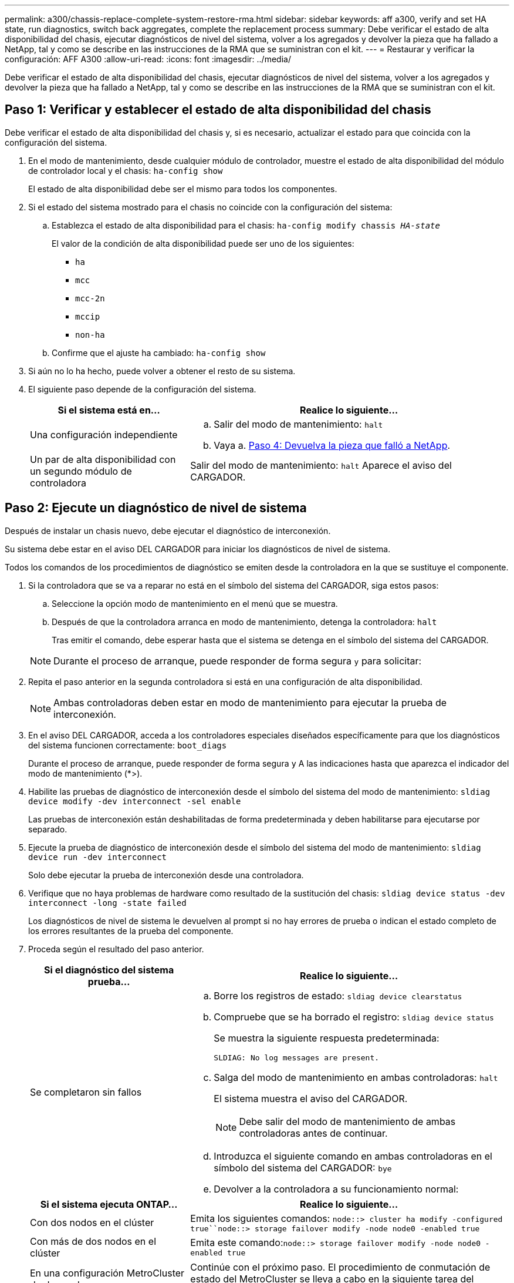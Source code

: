 ---
permalink: a300/chassis-replace-complete-system-restore-rma.html 
sidebar: sidebar 
keywords: aff a300, verify and set HA state, run diagnostics, switch back aggregates, complete the replacement process 
summary: Debe verificar el estado de alta disponibilidad del chasis, ejecutar diagnósticos de nivel del sistema, volver a los agregados y devolver la pieza que ha fallado a NetApp, tal y como se describe en las instrucciones de la RMA que se suministran con el kit. 
---
= Restaurar y verificar la configuración: AFF A300
:allow-uri-read: 
:icons: font
:imagesdir: ../media/


[role="lead"]
Debe verificar el estado de alta disponibilidad del chasis, ejecutar diagnósticos de nivel del sistema, volver a los agregados y devolver la pieza que ha fallado a NetApp, tal y como se describe en las instrucciones de la RMA que se suministran con el kit.



== Paso 1: Verificar y establecer el estado de alta disponibilidad del chasis

Debe verificar el estado de alta disponibilidad del chasis y, si es necesario, actualizar el estado para que coincida con la configuración del sistema.

. En el modo de mantenimiento, desde cualquier módulo de controlador, muestre el estado de alta disponibilidad del módulo de controlador local y el chasis: `ha-config show`
+
El estado de alta disponibilidad debe ser el mismo para todos los componentes.

. Si el estado del sistema mostrado para el chasis no coincide con la configuración del sistema:
+
.. Establezca el estado de alta disponibilidad para el chasis: `ha-config modify chassis _HA-state_`
+
El valor de la condición de alta disponibilidad puede ser uno de los siguientes:

+
*** `ha`
*** `mcc`
*** `mcc-2n`
*** `mccip`
*** `non-ha`


.. Confirme que el ajuste ha cambiado: `ha-config show`


. Si aún no lo ha hecho, puede volver a obtener el resto de su sistema.
. El siguiente paso depende de la configuración del sistema.
+
[cols="1,2"]
|===
| Si el sistema está en... | Realice lo siguiente... 


 a| 
Una configuración independiente
 a| 
.. Salir del modo de mantenimiento: `halt`
.. Vaya a. <<Paso 4: Devuelva la pieza que falló a NetApp>>.




 a| 
Un par de alta disponibilidad con un segundo módulo de controladora
 a| 
Salir del modo de mantenimiento: `halt` Aparece el aviso del CARGADOR.

|===




== Paso 2: Ejecute un diagnóstico de nivel de sistema

Después de instalar un chasis nuevo, debe ejecutar el diagnóstico de interconexión.

Su sistema debe estar en el aviso DEL CARGADOR para iniciar los diagnósticos de nivel de sistema.

Todos los comandos de los procedimientos de diagnóstico se emiten desde la controladora en la que se sustituye el componente.

. Si la controladora que se va a reparar no está en el símbolo del sistema del CARGADOR, siga estos pasos:
+
.. Seleccione la opción modo de mantenimiento en el menú que se muestra.
.. Después de que la controladora arranca en modo de mantenimiento, detenga la controladora: `halt`
+
Tras emitir el comando, debe esperar hasta que el sistema se detenga en el símbolo del sistema del CARGADOR.

+

NOTE: Durante el proceso de arranque, puede responder de forma segura `y` para solicitar:



. Repita el paso anterior en la segunda controladora si está en una configuración de alta disponibilidad.
+

NOTE: Ambas controladoras deben estar en modo de mantenimiento para ejecutar la prueba de interconexión.

. En el aviso DEL CARGADOR, acceda a los controladores especiales diseñados específicamente para que los diagnósticos del sistema funcionen correctamente: `boot_diags`
+
Durante el proceso de arranque, puede responder de forma segura `y` A las indicaciones hasta que aparezca el indicador del modo de mantenimiento (*>).

. Habilite las pruebas de diagnóstico de interconexión desde el símbolo del sistema del modo de mantenimiento: `sldiag device modify -dev interconnect -sel enable`
+
Las pruebas de interconexión están deshabilitadas de forma predeterminada y deben habilitarse para ejecutarse por separado.

. Ejecute la prueba de diagnóstico de interconexión desde el símbolo del sistema del modo de mantenimiento: `sldiag device run -dev interconnect`
+
Solo debe ejecutar la prueba de interconexión desde una controladora.

. Verifique que no haya problemas de hardware como resultado de la sustitución del chasis: `sldiag device status -dev interconnect -long -state failed`
+
Los diagnósticos de nivel de sistema le devuelven al prompt si no hay errores de prueba o indican el estado completo de los errores resultantes de la prueba del componente.

. Proceda según el resultado del paso anterior.
+
[cols="1,2"]
|===
| Si el diagnóstico del sistema prueba... | Realice lo siguiente... 


 a| 
Se completaron sin fallos
 a| 
.. Borre los registros de estado: `sldiag device clearstatus`
.. Compruebe que se ha borrado el registro: `sldiag device status`
+
Se muestra la siguiente respuesta predeterminada:

+
[listing]
----
SLDIAG: No log messages are present.
----
.. Salga del modo de mantenimiento en ambas controladoras: `halt`
+
El sistema muestra el aviso del CARGADOR.

+

NOTE: Debe salir del modo de mantenimiento de ambas controladoras antes de continuar.

.. Introduzca el siguiente comando en ambas controladoras en el símbolo del sistema del CARGADOR: `bye`
.. Devolver a la controladora a su funcionamiento normal:


|===
+
[cols="1,2"]
|===
| Si el sistema ejecuta ONTAP... | Realice lo siguiente... 


 a| 
Con dos nodos en el clúster
 a| 
Emita los siguientes comandos: `node::> cluster ha modify -configured true``node::> storage failover modify -node node0 -enabled true`



 a| 
Con más de dos nodos en el clúster
 a| 
Emita este comando:``node::> storage failover modify -node node0 -enabled true``



 a| 
En una configuración MetroCluster de dos nodos
 a| 
Continúe con el próximo paso. El procedimiento de conmutación de estado del MetroCluster se lleva a cabo en la siguiente tarea del proceso de sustitución.



 a| 
En una configuración independiente
 a| 
No tiene más pasos en esta tarea en particular. Ha completado el diagnóstico de nivel del sistema.



 a| 
Se produjeron algunos fallos en las pruebas
 a| 
Determine la causa del problema.

.. Salir del modo de mantenimiento: `halt`
.. Realice un apagado correcto y, a continuación, desconecte las fuentes de alimentación.
.. Compruebe que ha observado todos los aspectos identificados a la hora de ejecutar diagnósticos de nivel de sistema, que los cables estén conectados de forma segura y que los componentes de hardware estén correctamente instalados en el sistema de almacenamiento.
.. Vuelva a conectar las fuentes de alimentación y encienda el sistema de almacenamiento.
.. Vuelva a ejecutar la prueba de diagnóstico de nivel del sistema.


|===




== Paso 3: Vuelva a cambiar los agregados en una configuración MetroCluster de dos nodos

Una vez que haya completado el reemplazo de FRU en una configuración de MetroCluster de dos nodos, podrá llevar a cabo la operación de conmutación de estado de MetroCluster. De este modo, la configuración vuelve a su estado operativo normal, con las máquinas virtuales de almacenamiento (SVM) sincronizada en el sitio anteriormente afectado que ahora están activas y sirviendo datos de los pools de discos locales.

Esta tarea solo se aplica a configuraciones MetroCluster de dos nodos.

.Pasos
. Compruebe que todos los nodos estén en el `enabled` provincia: `metrocluster node show`
+
[listing]
----
cluster_B::>  metrocluster node show

DR                           Configuration  DR
Group Cluster Node           State          Mirroring Mode
----- ------- -------------- -------------- --------- --------------------
1     cluster_A
              controller_A_1 configured     enabled   heal roots completed
      cluster_B
              controller_B_1 configured     enabled   waiting for switchback recovery
2 entries were displayed.
----
. Compruebe que la resincronización se haya completado en todas las SVM: `metrocluster vserver show`
. Compruebe que las migraciones LIF automáticas que realizan las operaciones de reparación se han completado correctamente: `metrocluster check lif show`
. Lleve a cabo la conmutación de estado mediante el `metrocluster switchback` comando desde cualquier nodo del clúster superviviente.
. Compruebe que la operación de conmutación de estado ha finalizado: `metrocluster show`
+
La operación de conmutación de estado ya está en ejecución cuando un clúster está en el `waiting-for-switchback` provincia:

+
[listing]
----
cluster_B::> metrocluster show
Cluster              Configuration State    Mode
--------------------	------------------- 	---------
 Local: cluster_B configured       	switchover
Remote: cluster_A configured       	waiting-for-switchback
----
+
La operación de conmutación de estado se completa cuando los clústeres están en el `normal` estado:

+
[listing]
----
cluster_B::> metrocluster show
Cluster              Configuration State    Mode
--------------------	------------------- 	---------
 Local: cluster_B configured      		normal
Remote: cluster_A configured      		normal
----
+
Si una conmutación de regreso tarda mucho tiempo en terminar, puede comprobar el estado de las líneas base en curso utilizando el `metrocluster config-replication resync-status show` comando.

. Restablecer cualquier configuración de SnapMirror o SnapVault.




== Paso 4: Devuelva la pieza que falló a NetApp

Devuelva la pieza que ha fallado a NetApp, como se describe en las instrucciones de RMA que se suministran con el kit. Consulte https://["Retorno de artículo  sustituciones"] para obtener más información.
